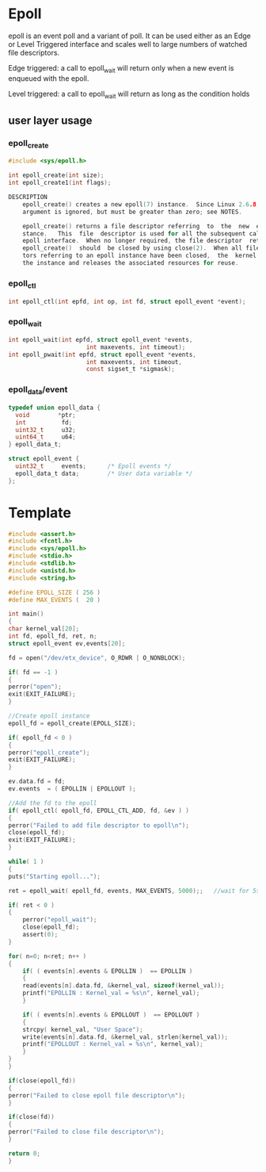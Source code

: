 * Epoll
epoll is an event poll and a variant of poll. It can be used either as an Edge or Level Triggered interface and scales well to large numbers of watched file descriptors.

Edge triggered: a call to epoll_wait will return only when a new event is enqueued with the epoll.

Level triggered: a call to epoll_wait will return as long as the condition holds

** user layer usage
*** epoll_create
#+begin_src c
#include <sys/epoll.h>

int epoll_create(int size);
int epoll_create1(int flags);

DESCRIPTION
    epoll_create() creates a new epoll(7) instance.  Since Linux 2.6.8, the size
    argument is ignored, but must be greater than zero; see NOTES.

    epoll_create() returns a file descriptor referring  to  the  new  epoll  in‐
    stance.   This  file  descriptor is used for all the subsequent calls to the
    epoll interface.  When no longer required, the file descriptor  returned  by
    epoll_create()  should  be closed by using close(2).  When all file descrip‐
    tors referring to an epoll instance have been closed,  the  kernel  destroys
    the instance and releases the associated resources for reuse.
#+end_src
*** epoll_ctl
#+begin_src c
int epoll_ctl(int epfd, int op, int fd, struct epoll_event *event);

#+end_src
*** epoll_wait
#+begin_src c
int epoll_wait(int epfd, struct epoll_event *events,
                      int maxevents, int timeout);
int epoll_pwait(int epfd, struct epoll_event *events,
                      int maxevents, int timeout,
                      const sigset_t *sigmask);
#+end_src
*** epoll_data/event
#+begin_src c
  typedef union epoll_data {
    void        *ptr;
    int          fd;
    uint32_t     u32;
    uint64_t     u64;
  } epoll_data_t;

  struct epoll_event {
    uint32_t     events;      /* Epoll events */
    epoll_data_t data;        /* User data variable */
  };
#+end_src

* Template
#+begin_src c
#include <assert.h>
#include <fcntl.h>
#include <sys/epoll.h>
#include <stdio.h>
#include <stdlib.h>
#include <unistd.h>
#include <string.h>

#define EPOLL_SIZE ( 256 )
#define MAX_EVENTS (  20 )

int main()
{
char kernel_val[20];
int fd, epoll_fd, ret, n;
struct epoll_event ev,events[20];

fd = open("/dev/etx_device", O_RDWR | O_NONBLOCK);

if( fd == -1 )  
{
perror("open");
exit(EXIT_FAILURE);
}

//Create epoll instance
epoll_fd = epoll_create(EPOLL_SIZE);

if( epoll_fd < 0 )  
{
perror("epoll_create");
exit(EXIT_FAILURE);
}

ev.data.fd = fd;
ev.events  = ( EPOLLIN | EPOLLOUT );

//Add the fd to the epoll
if( epoll_ctl( epoll_fd, EPOLL_CTL_ADD, fd, &ev ) )
{
perror("Failed to add file descriptor to epoll\n");
close(epoll_fd);
exit(EXIT_FAILURE);
}

while( 1 ) 
{
puts("Starting epoll...");

ret = epoll_wait( epoll_fd, events, MAX_EVENTS, 5000);;   //wait for 5secs

if( ret < 0 ) 
{
    perror("epoll_wait");
    close(epoll_fd);
    assert(0);
}

for( n=0; n<ret; n++ )
{    
    if( ( events[n].events & EPOLLIN )  == EPOLLIN )
    {
    read(events[n].data.fd, &kernel_val, sizeof(kernel_val));
    printf("EPOLLIN : Kernel_val = %s\n", kernel_val);
    }

    if( ( events[n].events & EPOLLOUT )  == EPOLLOUT )
    {
    strcpy( kernel_val, "User Space");
    write(events[n].data.fd, &kernel_val, strlen(kernel_val));
    printf("EPOLLOUT : Kernel_val = %s\n", kernel_val);
    }
}
}

if(close(epoll_fd))
{
perror("Failed to close epoll file descriptor\n");
}

if(close(fd))
{
perror("Failed to close file descriptor\n");
}

return 0;
}
#+end_src
